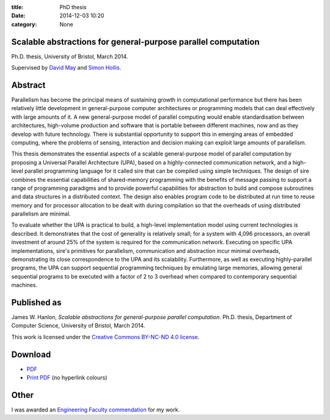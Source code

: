 :title: PhD thesis
:date: 2014-12-03 10:20
:category: None

Scalable abstractions for general-purpose parallel computation
--------------------------------------------------------------

Ph.D. thesis, University of Bristol, March 2014.

Supervised by `David May <https://www.cs.bris.ac.uk/~dave/>`_ and `Simon Hollis
<http://www.cs.bris.ac.uk/staff/simon/>`_.

Abstract
--------

Parallelism has become the principal means of sustaining growth in
computational performance but there has been relatively little development in
general-purpose computer architectures or programming models that can deal
effectively with large amounts of it. A new general-purpose model of parallel
computing would enable standardisation between architectures, high-volume
production and software that is portable between different machines, now and as
they develop with future technology. There is substantial opportunity to
support this in emerging areas of embedded computing, where the problems of
sensing, interaction and decision making can exploit large amounts of
parallelism.

This thesis demonstrates the essential aspects of a scalable general-purpose
model of parallel computation by proposing a Universal Parallel Architecture
(UPA), based on a highly-connected communication network, and a high-level
parallel programming language for it called sire that can be compiled using
simple techniques. The design of sire combines the essential capabilities of
shared-memory programming with the benefits of message passing to support a
range of programming paradigms and to provide powerful capabilities for
abstraction to build and compose subroutines and data structures in a
distributed context. The design also enables program code to be distributed at
run time to reuse memory and for processor allocation to be dealt with during
compilation so that the overheads of using distributed parallelism are minimal.

To evaluate whether the UPA is practical to build, a high-level implementation
model using current technologies is described. It demonstrates that the cost of
generality is relatively small; for a system with 4,096 processors, an overall
investment of around 25% of the system is required for the communication
network. Executing on specific UPA implementations, sire's primitives for
parallelism, communication and abstraction incur minimal overheads,
demonstrating its close correspondence to the UPA and its scalability.
Furthermore, as well as executing highly-parallel programs, the UPA can support
sequential programming techniques by emulating large memories, allowing general
sequential programs to be executed with a factor of 2 to 3 overhead when
compared to contemporary sequential machines.

Published as
------------

James W. Hanlon, *Scalable abstractions for general-purpose parallel
computation*.  Ph.D. thesis, Department of Computer Science, University of
Bristol, March 2014.

This work is licensed under the `Creative Commons BY-NC-ND 4.0 license
<http://creativecommons.org/licenses/by-nc-nd/4.0/>`_.

Download
--------

- `PDF <{filename}/files/thesis.pdf>`_
- `Print PDF <{filename}/files/thesis-print.pdf>`_ (no hyperlink colours)

Other
-----

I was awarded an `Engineering Faculty commendation
<http://www.bristol.ac.uk/engineering/postgraduate/commendations/hanlon.html>`_ for
my work.
